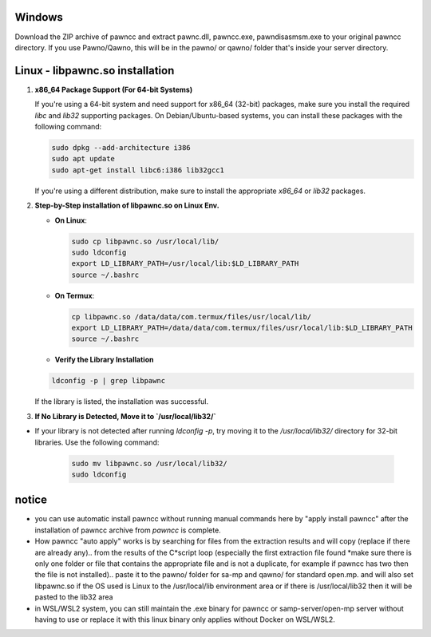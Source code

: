 Windows
======
Download the ZIP archive of pawncc and extract pawnc.dll, pawncc.exe, pawndisasmsm.exe to your original pawncc directory. If you use Pawno/Qawno, this will be in the pawno/ or qawno/ folder that's inside your server directory.

Linux - libpawnc.so installation
======

1. **x86_64 Package Support (For 64-bit Systems)**

   If you're using a 64-bit system and need support for x86_64 (32-bit) packages, make sure you install the required `libc` and `lib32` supporting packages. On Debian/Ubuntu-based systems, you can install these packages with the following command:

   .. code-block:: bash

        sudo dpkg --add-architecture i386
        sudo apt update
        sudo apt-get install libc6:i386 lib32gcc1

   If you're using a different distribution, make sure to install the appropriate `x86_64` or `lib32` packages.

2. **Step-by-Step installation of libpawnc.so on Linux Env.**

   - **On Linux**:

     .. code-block:: bash
    
        sudo cp libpawnc.so /usr/local/lib/
        sudo ldconfig
        export LD_LIBRARY_PATH=/usr/local/lib:$LD_LIBRARY_PATH
        source ~/.bashrc

   - **On Termux**:

     .. code-block:: bash
    
        cp libpawnc.so /data/data/com.termux/files/usr/local/lib/
        export LD_LIBRARY_PATH=/data/data/com.termux/files/usr/local/lib:$LD_LIBRARY_PATH
        source ~/.bashrc

   - **Verify the Library Installation**

   .. code-block:: bash
        
        ldconfig -p | grep libpawnc

   If the library is listed, the installation was successful.

3. **If No Library is Detected, Move it to `/usr/local/lib32/`**

- If your library is not detected after running `ldconfig -p`, try moving it to the `/usr/local/lib32/` directory for 32-bit libraries. Use the following command:

   .. code-block:: bash
    
        sudo mv libpawnc.so /usr/local/lib32/
        sudo ldconfig
   
notice
======
- you can use automatic install pawncc without running manual commands here by "apply install pawncc" after the installation of pawncc archive from `pawncc` is complete.
- How pawncc "auto apply" works is by searching for files from the extraction results and will copy (replace if there are already any).. from the results of the C*script loop (especially the first extraction file found *make sure there is only one folder or file that contains the appropriate file and is not a duplicate, for example if pawncc has two then the file is not installed).. paste it to the pawno/ folder for sa-mp and qawno/ for standard open.mp. and will also set libpawnc.so if the OS used is Linux to the /usr/local/lib environment area or if there is /usr/local/lib32 then it will be pasted to the lib32 area
- in WSL/WSL2 system, you can still maintain the .exe binary for pawncc or samp-server/open-mp server without having to use or replace it with this linux binary only applies without Docker on WSL/WSL2.
